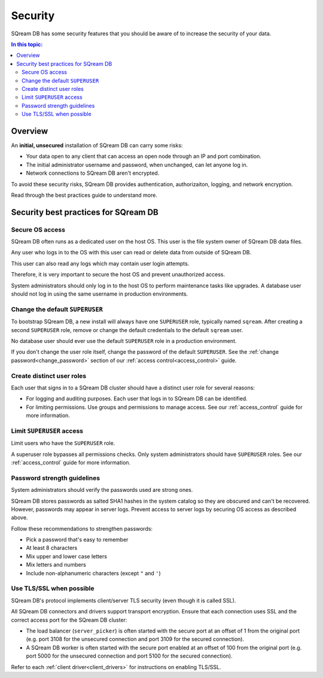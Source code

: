 .. _security:

*************************
Security
*************************

SQream DB has some security features that you should be aware of to increase the security of your data.

.. contents:: In this topic:
   :local:


Overview
============

An **initial, unsecured** installation of SQream DB can carry some risks:

* Your data open to any client that can access an open node through an IP and port combination.
* The initial administrator username and password, when unchanged, can let anyone log in.
* Network connections to SQream DB aren't encrypted.

To avoid these security risks, SQream DB provides authentication, authorizaiton, logging, and network encryption. 

Read through the best practices guide to understand more.

Security best practices for SQream DB
==============================================

Secure OS access
-------------------------

SQream DB often runs as a dedicated user on the host OS. This user is the file system owner of SQream DB data files. 

Any user who logs in to the OS with this user can read or delete data from outside of SQream DB.

This user can also read any logs which may contain user login attempts. 

Therefore, it is very important to secure the host OS and prevent unauthorized access.

System administrators should only log in to the host OS to perform maintenance tasks like upgrades. A database user should not log in using the same username in production environments.

Change the default ``SUPERUSER``
-----------------------------------

To bootstrap SQream DB, a new install will always have one ``SUPERUSER`` role, typically named ``sqream``. 
After creating a second ``SUPERUSER`` role, remove or change the default credentials to the default ``sqream`` user.

No database user should ever use the default ``SUPERUSER`` role in a production environment.

If you don't change the user role itself, change the password of the default ``SUPERUSER``. See the :ref:`change password<change_password>` section of our :ref:`access control<access_control>` guide.


Create distinct user roles
--------------------------------

Each user that signs in to a SQream DB cluster should have a distinct user role for several reasons:

* For logging and auditing purposes. Each user that logs in to SQream DB can be identified.

* For limiting permissions. Use groups and permissions to manage access. See our :ref:`access_control` guide for more information.

Limit ``SUPERUSER`` access
-------------------------------

Limit users who have the ``SUPERUSER`` role.

A superuser role bypasses all permissions checks. Only system administrators should have ``SUPERUSER`` roles. See our :ref:`access_control` guide for more information.

Password strength guidelines
--------------------------------

System administrators should verify the passwords used are strong ones.

SQream DB stores passwords as salted SHA1 hashes in the system catalog so they are obscured and can't be recovered. However, passwords may appear in server logs. Prevent access to server logs by securing OS access as described above.

Follow these recommendations to strengthen passwords:

* Pick a password that's easy to remember
* At least 8 characters
* Mix upper and lower case letters
* Mix letters and numbers
* Include non-alphanumeric characters (except ``"`` and ``'``)


Use TLS/SSL when possible
----------------------------

SQream DB's protocol implements client/server TLS security (even though it is called SSL).

All SQream DB connectors and drivers support transport encryption. Ensure that each connection uses SSL and the correct access port for the SQream DB cluster:

* The load balancer (``server_picker``) is often started with the secure port at an offset of 1 from the original port (e.g. port 3108 for the unsecured connection and port 3109 for the secured connection).

* A SQream DB worker is often started with the secure port enabled at an offset of 100 from the original port (e.g. port 5000 for the unsecured connection and port 5100 for the secured connection).

Refer to each :ref:`client driver<client_drivers>` for instructions on enabling TLS/SSL.



